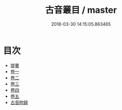 #+TITLE: 古音叢目 / master
#+DATE: 2018-03-30 14:15:05.863465
* 目次
 - [[file:KR1j0069_000.txt::000-1b][提要]]
 - [[file:KR1j0069_001.txt::001-1a][卷一]]
 - [[file:KR1j0069_002.txt::002-1a][卷二]]
 - [[file:KR1j0069_003.txt::003-1a][卷三]]
 - [[file:KR1j0069_004.txt::004-1a][卷四]]
 - [[file:KR1j0069_005.txt::005-1a][卷五]]
 - [[file:KR1j0069_006.txt::006-1a][古音附録]]
